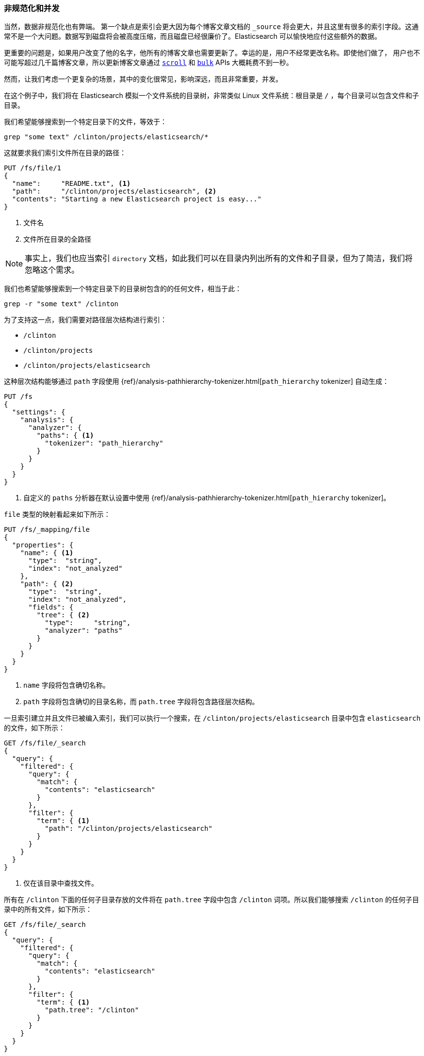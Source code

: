 [[denormalization-concurrency]]
=== 非规范化和并发

当然，数据非规范化也有弊端。((("relationships", "denormalization and concurrency")))((("concurrency", "denormalization and")))((("denormalization", "and concurrency")))
第一个缺点是索引会更大因为每个博客文章文档的 `_source` 将会更大，并且这里有很多的索引字段。这通常不是一个大问题。数据写到磁盘将会被高度压缩，而且磁盘已经很廉价了。Elasticsearch 可以愉快地应付这些额外的数据。

更重要的问题是，如果用户改变了他的名字，他所有的博客文章也需要更新了。幸运的是，用户不经常更改名称。即使他们做了，
用户也不可能写超过几千篇博客文章，所以更新博客文章通过 <<scroll,`scroll`>> 和 <<bulk,`bulk`>> APIs 大概耗费不到一秒。


然而，让我们考虑一个更复杂的场景，其中的变化很常见，影响深远，而且非常重要，并发。

在这个例子中，我们将在 Elasticsearch 模拟一个文件系统的目录树，非常类似 Linux 文件系统：根目录是 `/` ，每个目录可以包含文件和子目录。

我们希望能够搜索到一个特定目录下的文件，等效于：

    grep "some text" /clinton/projects/elasticsearch/*

这就要求我们索引文件所在目录的路径：

[source,json]
--------------------------
PUT /fs/file/1
{
  "name":     "README.txt", <1>
  "path":     "/clinton/projects/elasticsearch", <2>
  "contents": "Starting a new Elasticsearch project is easy..."
}
--------------------------
<1> 文件名
<2> 文件所在目录的全路径

[NOTE]
==================================================

事实上，我们也应当索引 `directory` 文档，如此我们可以在目录内列出所有的文件和子目录，但为了简洁，我们将忽略这个需求。

==================================================

我们也希望能够搜索到一个特定目录下的目录树包含的的任何文件，相当于此：

    grep -r "some text" /clinton

为了支持这一点，我们需要对路径层次结构进行索引：

* `/clinton`
* `/clinton/projects`
* `/clinton/projects/elasticsearch`

这种层次结构能够通过 `path` 字段使用 {ref}/analysis-pathhierarchy-tokenizer.html[`path_hierarchy` tokenizer] 自动生成：

[source,json]
--------------------------
PUT /fs
{
  "settings": {
    "analysis": {
      "analyzer": {
        "paths": { <1>
          "tokenizer": "path_hierarchy"
        }
      }
    }
  }
}
--------------------------
<1> 自定义的 `paths` 分析器在默认设置中使用 {ref}/analysis-pathhierarchy-tokenizer.html[`path_hierarchy` tokenizer]。

`file` 类型的映射看起来如下所示：

[source,json]
--------------------------
PUT /fs/_mapping/file
{
  "properties": {
    "name": { <1>
      "type":  "string",
      "index": "not_analyzed"
    },
    "path": { <2>
      "type":  "string",
      "index": "not_analyzed",
      "fields": {
        "tree": { <2>
          "type":     "string",
          "analyzer": "paths"
        }
      }
    }
  }
}
--------------------------
<1> `name` 字段将包含确切名称。
<2> `path` 字段将包含确切的目录名称，而 `path.tree` 字段将包含路径层次结构。

一旦索引建立并且文件已被编入索引，我们可以执行一个搜索，在 `/clinton/projects/elasticsearch` 目录中包含 `elasticsearch` 的文件，如下所示：

[source,json]
--------------------------
GET /fs/file/_search
{
  "query": {
    "filtered": {
      "query": {
        "match": {
          "contents": "elasticsearch"
        }
      },
      "filter": {
        "term": { <1>
          "path": "/clinton/projects/elasticsearch"
        }
      }
    }
  }
}
--------------------------
<1> 仅在该目录中查找文件。

所有在 `/clinton` 下面的任何子目录存放的文件将在 `path.tree` 字段中包含 `/clinton` 词项。所以我们能够搜索 `/clinton` 的任何子目录中的所有文件，如下所示：

[source,json]
--------------------------
GET /fs/file/_search
{
  "query": {
    "filtered": {
      "query": {
        "match": {
          "contents": "elasticsearch"
        }
      },
      "filter": {
        "term": { <1>
          "path.tree": "/clinton"
        }
      }
    }
  }
}
--------------------------
<1> 在这个目录或其下任何子目录中查找文件。

==== 重命名文件和目录

到目前为止一切顺利。((("optimistic concurrency control")))((("files", "renaming files and directories"))) 重命名一个文件很容易--所需要的只是一个简单的 `update` 或 `index` 请求。
你甚至可以使用 <<optimistic-concurrency-control,optimistic concurrency control>> 确保你的变化不会与其他用户的变化发生冲突：

[source,json]
--------------------------
PUT /fs/file/1?version=2 <1>
{
  "name":     "README.asciidoc",
  "path":     "/clinton/projects/elasticsearch",
  "contents": "Starting a new Elasticsearch project is easy..."
}
--------------------------
<1> `version` 编号确保该更改仅应用于该索引中具有此相同的版本号的文档。

我们甚至可以重命名一个目录，但这意味着更新所有存在于该目录下路径层次结构中的所有文件。
这可能快速或缓慢，取决于有多少文件需要更新。我们所需要做的就是使用  <<scroll,`scroll`>> 来检索所有的文件，
以及 <<bulk,`bulk` API>> 来更新它们。这个过程不是原子的，但是所有的文件将会迅速转移到他们的新存放位置。
